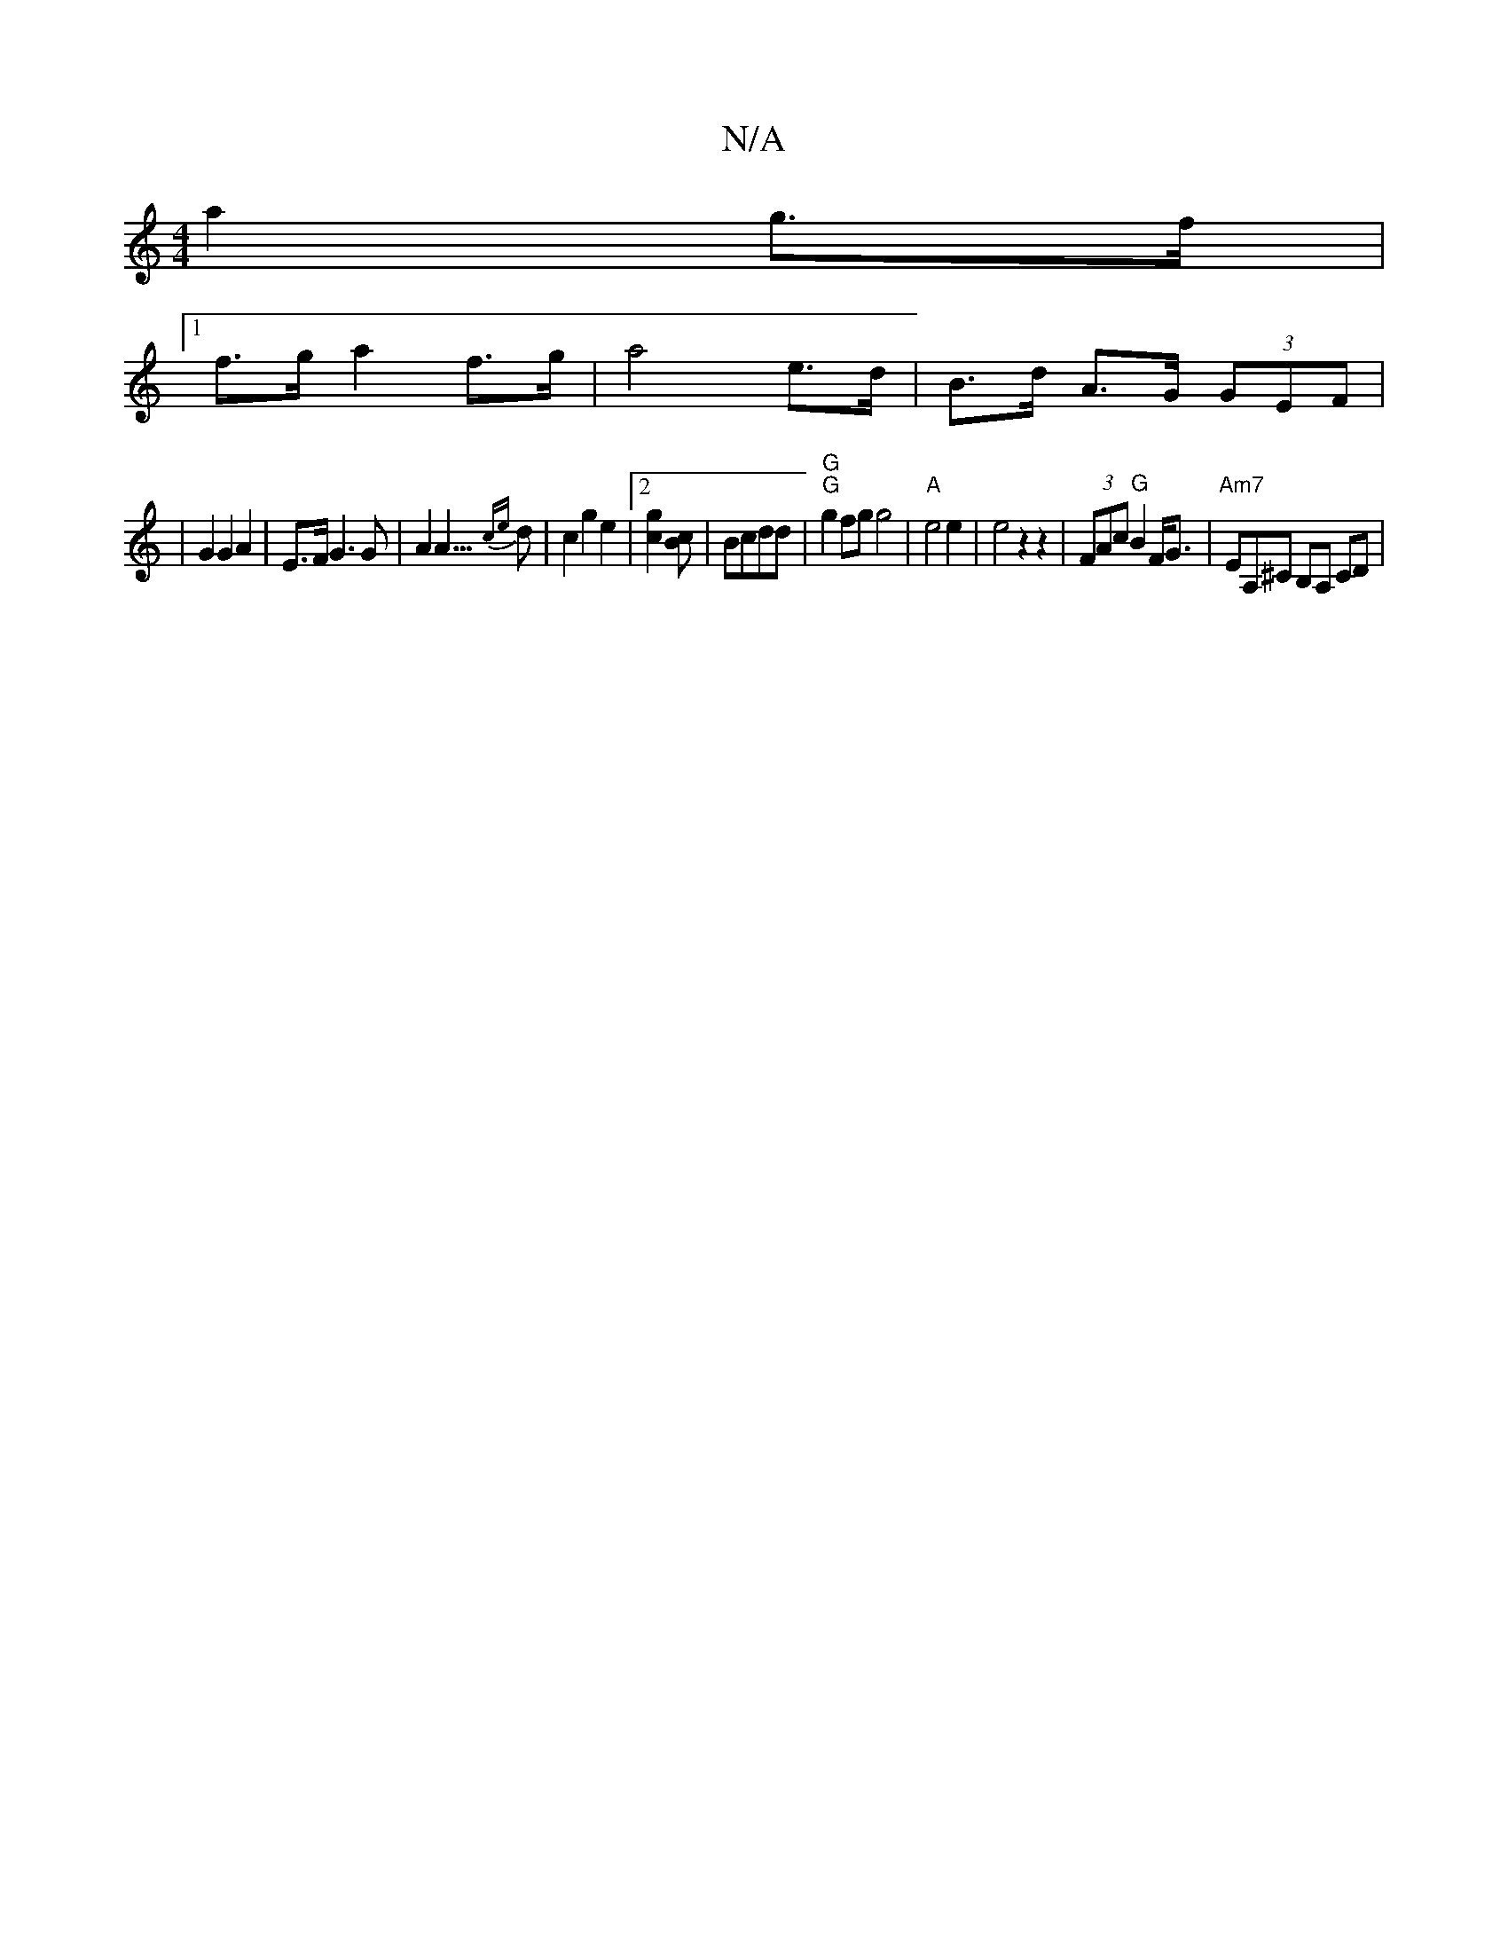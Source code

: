 X:1
T:N/A
M:4/4
R:N/A
K:Cmajor
2 a2 g>f |
[1 f>g a2 f>g | a4 e>d | B>d A>G (3GEF |
| G2 G2 A2 | E>F G3G | A2 A3/>{ce}d2 | c2 g2 e2 |[2 [g2c2] [Bc] | Bcdd | "G" "G"g2fg g4 | "A"e4e2 | e4 z2z2 | (3FAc "G"B2 F<G|"Am7"EA,^C B,A, CD |
"